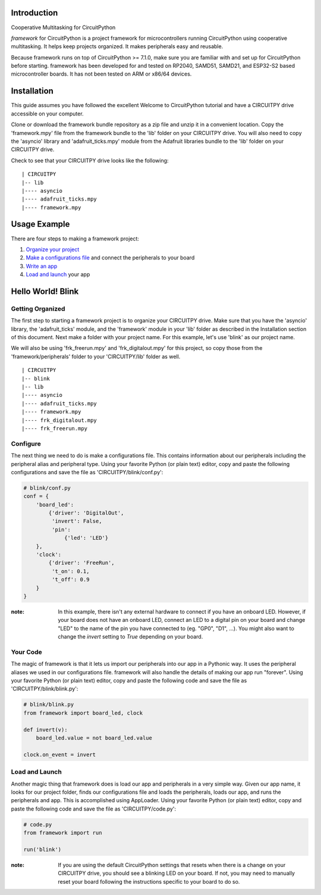 Introduction
============

Cooperative Multitasking for CircuitPython

`framework` for CircuitPython is a project framework for microcontrollers running CircuitPython using cooperative multitasking. It helps keep projects organized.
It makes peripherals easy and reusable.

Because framework runs on top of CircuitPython >= 7.1.0, make sure you are familiar with and set up for CircuitPython before starting. framework has been developed for and tested on RP2040, SAMD51, SAMD21, and ESP32-S2 based microcontroller boards. It has not been tested on ARM or x86/64 devices.


Installation
============

This guide assumes you have followed the excellent Welcome to CircuitPython tutorial and have a CIRCUITPY drive accessible on your computer.

Clone or download the framework bundle repository as a zip file and unzip it in a convenient location. Copy the 'framework.mpy' file from the framework bundle to the 'lib' folder on your CIRCUITPY drive. You will also need to copy the 'asyncio' library and 'adafruit_ticks.mpy' module from the Adafruit libraries bundle to the 'lib' folder on your CIRCUITPY drive.

Check to see that your CIRCUITPY drive looks like the following:

::

| CIRCUITPY
|-- lib
|---- asyncio
|---- adafruit_ticks.mpy
|---- framework.mpy


Usage Example
=============

There are four steps to making a framework project:

1. `Organize your project <https://github.com/framework-circuitpython/framework/blob/main/docs/project_organization.rst>`_ 

2. `Make a configurations file <https://github.com/framework-circuitpython/framework/blob/main/docs/configurations.rst>`_ and connect the peripherals to your board

3. `Write an app <https://github.com/framework-circuitpython/framework/blob/main/docs/your_app.rst>`_

4. `Load and launch <https://github.com/framework-circuitpython/framework/blob/main/docs/load_and_launch.rst>`_ your app

Hello World! Blink
==================

Getting Organized
-----------------

The first step to starting a framework project is to organize your CIRCUITPY drive. Make sure that you have the 'asyncio' library, the 'adafruit_ticks' module, and the 'framework' module in your 'lib' folder as described in the Installation section of this document. Next make a folder with your project name. For this example, let's use 'blink' as our project name.

We will also be using 'frk_freerun.mpy' and 'frk_digitalout.mpy' for this project, so copy those from the 'framework/peripherals' folder to your 'CIRCUITPY/lib' folder as well.

::

| CIRCUITPY
|-- blink
|-- lib
|---- asyncio
|---- adafruit_ticks.mpy
|---- framework.mpy
|---- frk_digitalout.mpy
|---- frk_freerun.mpy

Configure
---------

The next thing we need to do is make a configurations file. This contains information about our peripherals including the peripheral alias and peripheral type. Using your favorite Python (or plain text) editor, copy and paste the following configurations and save the file as 'CIRCUITPY/blink/conf.py':

.. code-block:: python

    # blink/conf.py
    conf = {
        'board_led':
            {'driver': 'DigitalOut',
             'invert': False,
             'pin':
                 {'led': 'LED'}
        },
        'clock':
            {'driver': 'FreeRun',
             't_on': 0.1,
             't_off': 0.9
        }
    }

:note: In this example, there isn't any external hardware to connect if you have an onboard LED. However, if your board does not have an onboard LED, connect an LED to a digital pin on your board and change "LED" to the name of the pin you have connected to (eg. "GP0", "D1", ...). You might also want to change the `invert` setting to `True` depending on your board.

Your Code
---------

The magic of framework is that it lets us import our peripherals into our app in a Pythonic way. It uses the peripheral aliases we used in our configurations file. framework will also handle the details of making our app run "forever". Using your favorite Python (or plain text) editor, copy and paste the following code and save the file as 'CIRCUITPY/blink/blink.py':

.. code-block:: python
    
    # blink/blink.py
    from framework import board_led, clock

    def invert(v):
        board_led.value = not board_led.value

    clock.on_event = invert

Load and Launch
---------------

Another magic thing that framework does is load our app and peripherals in a very simple way. Given our app name, it looks for our project folder, finds our configurations file and loads the peripherals, loads our app, and runs the peripherals and app. This is accomplished using AppLoader. Using your favorite Python (or plain text) editor, copy and paste the following code and save the file as 'CIRCUITPY/code.py':

.. code-block:: python

    # code.py
    from framework import run

    run('blink')

:note: If you are using the default CircuitPython settings that resets when there is a change on your CIRCUITPY drive, you should see a blinking LED on your board. If not, you may need to manually reset your board following the instructions specific to your board to do so.